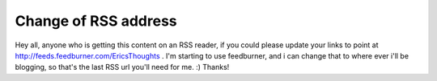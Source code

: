 .. post:: 2008-06-05 11:35:53

Change of RSS address
=====================

Hey all, anyone who is getting this content on an RSS reader, if
you could please update your links to point at
http://feeds.feedburner.com/EricsThoughts . I'm starting to use
feedburner, and i can change that to where ever i'll be blogging,
so that's the last RSS url you'll need for me. :) Thanks!


